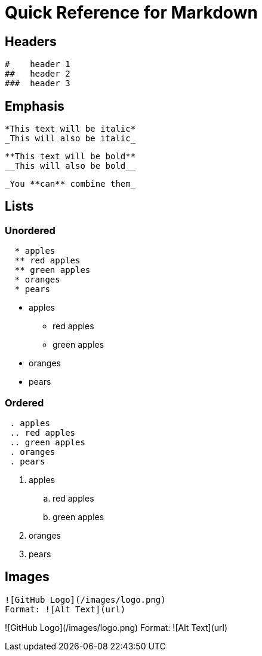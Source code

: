 = Quick Reference for Markdown

== Headers

 #    header 1
 ##   header 2
 ###  header 3
 
== Emphasis 


 *This text will be italic*
 _This will also be italic_

 **This text will be bold**
 __This will also be bold__

 _You **can** combine them_

== Lists

=== Unordered
```
  * apples
  ** red apples
  ** green apples 
  * oranges
  * pears
```

* apples
** red apples
** green apples 
* oranges
* pears
 
=== Ordered
```
 . apples
 .. red apples
 .. green apples
 . oranges
 . pears
```

. apples
.. red apples
.. green apples
. oranges
. pears

== Images

```
![GitHub Logo](/images/logo.png)
Format: ![Alt Text](url)
```

![GitHub Logo](/images/logo.png)
Format: ![Alt Text](url)

